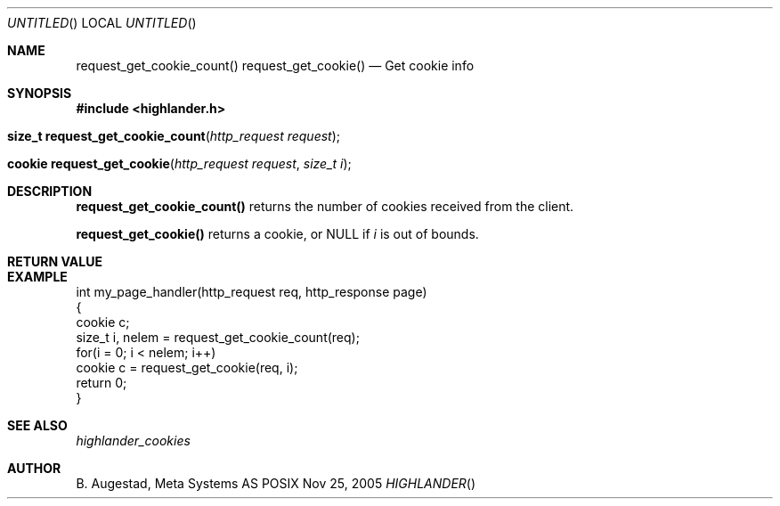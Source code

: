 .Dd Nov 25, 2005
.Os POSIX
.Dt HIGHLANDER
.Th request_get_cookie_count 3
.Sh NAME
.Nm request_get_cookie_count()
.Nm request_get_cookie()
.Nd Get cookie info
.Sh SYNOPSIS
.Fd #include <highlander.h>
.Fo "size_t request_get_cookie_count"
.Fa "http_request request"
.Fc
.Fo "cookie request_get_cookie"
.Fa "http_request request"
.Fa "size_t i"
.Fc
.Sh DESCRIPTION
.Nm request_get_cookie_count()
returns the number of cookies received from the client.
.Pp
.Nm request_get_cookie()
returns a cookie, or NULL if 
.Fa i
is out of bounds.
.Sh RETURN VALUE
.Sh EXAMPLE
.Bd -literal
int my_page_handler(http_request req, http_response page)
{
   cookie c;
   size_t i, nelem = request_get_cookie_count(req);
   for(i = 0; i < nelem; i++)
      cookie c = request_get_cookie(req, i);
   return 0;
}
.Ed
.Sh SEE ALSO
.Xr highlander_cookies
.Sh AUTHOR
.An B. Augestad, Meta Systems AS
